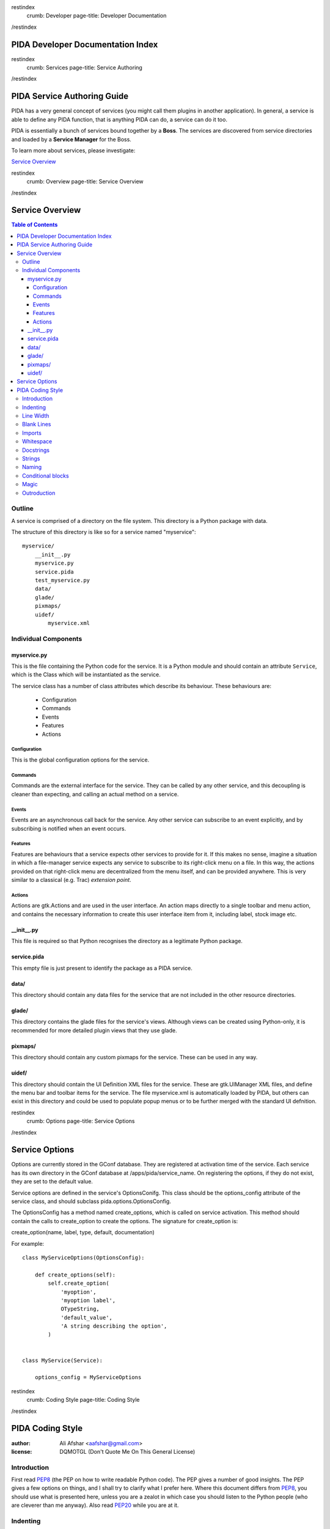 restindex
    crumb: Developer
    page-title: Developer Documentation
/restindex

==================================
PIDA Developer Documentation Index
==================================

restindex
    crumb: Services
    page-title: Service Authoring
/restindex

============================
PIDA Service Authoring Guide
============================

PIDA has a very general concept of services (you might call them plugins in
another application). In general, a service is able to define any PIDA
function, that is anything PIDA can do, a service can do it too.

PIDA is essentially a bunch of services bound together by a **Boss**. The
services are discovered from service directories and loaded by a **Service
Manager** for the Boss.

To learn more about services, please investigate:

`Service Overview`_

.. _`Service Overview`: overview.html

restindex
    crumb: Overview
    page-title: Service Overview
/restindex

================
Service Overview
================

.. author: Ali Afshar <aafshar@gmail.com>
.. contents:: Table of Contents

Outline
=======

A service is comprised of a directory on the file system. This directory is a
Python package with data.

The structure of this directory is like so for a service named "myservice"::

    myservice/
        __init__.py
        myservice.py
        service.pida
        test_myservice.py
        data/
        glade/
        pixmaps/
        uidef/
            myservice.xml

Individual Components
=====================

myservice.py
------------

This is the file containing the Python code for the service. It is a Python
module and should contain an attribute ``Service``, which is the Class which
will be instantiated as the service.

The service class has a number of class attributes which describe its
behaviour. These behaviours are:

    - Configuration
    - Commands
    - Events
    - Features
    - Actions

Configuration
~~~~~~~~~~~~~

This is the global configuration options for the service.

Commands
~~~~~~~~

Commands are the external interface for the service. They can be called by any
other service, and this decoupling is cleaner than expecting, and calling an
actual method on a service. 

Events
~~~~~~

Events are an asynchronous call back for the service. Any other service can
subscribe to an event explicitly, and by subscribing is notified when an event
occurs.

Features
~~~~~~~~

Features are behaviours that a service expects other services to provide for
it. If this makes no sense, imagine a situation in which a file-manager
service expects any service to subscribe to its right-click menu on a file. In
this way, the actions provided on that right-click menu are decentralized from
the menu itself, and can be provided anywhere. This is very similar to a
classical (e.g. Trac) *extension point*.

Actions
~~~~~~~

Actions are gtk.Actions and are used in the user interface. An action maps
directly to a single toolbar and menu action, and contains the necessary
information to create this user interface item from it, including label, stock
image etc.

__init__.py
-----------

This file is required so that Python recognises the directory as a legitimate
Python package.

service.pida
------------

This empty file is just present to identify the package as a PIDA service.

data/
-----

This directory should contain any data files for the service that are not
included in the other resource directories.


glade/
------

This directory contains the glade files for the service's views. Although
views can be created using Python-only, it is recommended for more detailed
plugin views that they use glade.

pixmaps/
--------

This directory should contain any custom pixmaps for the service. These can be
used in any way.

uidef/
------

This directory should contain the UI Definition XML files for the service.
These are gtk.UIManager XML files, and define the menu bar and toolbar items
for the service. The file myservice.xml is automatically loaded by PIDA, but
others can exist in this directory and could be used to populate popup menus
or to be further merged with the standard UI defnition.


restindex
    crumb: Options
    page-title: Service Options
/restindex

===============
Service Options
===============

Options are currently stored in the GConf database. They are registered at
activation time of the service. Each service has its own directory in the GConf
database at /apps/pida/service_name. On registering the options, if they do not
exist, they are set to the default value.

Service options are defined in the service's OptionsConifg. This class should be
the options_config attribute of the service class, and should subclass
pida.options.OptionsConfig.

The OptionsConfig has a method named create_options, which is called on service
activation. This method should contain the calls to create_option to create the
options. The signature for create_option is::

create_option(name, label, type, default, documentation)

For example::

    class MyServiceOptions(OptionsConfig):

        def create_options(self):
            self.create_option(
                'myoption',
                'myoption label',
                OTypeString,
                'default_value',
                'A string describing the option',
            )


    class MyService(Service):
        
        options_config = MyServiceOptions

restindex
    crumb: Coding Style
    page-title: Coding Style
/restindex

=================
PIDA Coding Style
=================

:author: Ali Afshar <aafshar@gmail.com>
:license: DQMOTGL (Don't Quote Me On This General License)

Introduction
============

First read PEP8_ (the PEP on how to write readable Python code). The PEP gives
a number of good insights. The PEP gives a few options on things, and I shall
try to clarify what I prefer here. Where this document differs from PEP8_, you
should use what is presented here, unless you are a zealot in which case you
should listen to the Python people (who are cleverer than me anyway). Also
read PEP20_ while you are at it.

Indenting
=========

4 Spaces, no tabs ever ever. This is not negotiable. Emacs users please check
your settings, somehow tabs creep into emacs-written code.

Line Width
==========

79 characters, perhaps 78 to be safe. This is negotiable, and there are times
when 83 character lines are acceptable. You can be the judge. I am not sure
many people use 80-character terminals these days, so we can be a bit less
hard-line than the PEP.

You can split lines however you wish. I personally use 3 different forms of
splitting depending on the purpose.

Long lists, dicts, or many paramteres to a function::

    service_base_classes =  [
        OptionsMixin,
        commands_mixin,
        events_mixin,
        bindings_mixin,
    ]

Single extra bit::

    def really_long_method_or_function_name(first_parameter, second_paramater,
        third_parameter)

Or::

    def really_long_method_or_function_name(first_parameter, second_paramater,
                                            third_parameter)

It all depends on the use at the time, and we should remember to keep it
readable.

Blank Lines
===========

As PEP8_ for 2 lines between top-level classes and functions, with one line
between methods.

Extra blank line "to indicate logical blocks" should be avoided at all costs
in my opinion. Real logical blocks should be used to indicate logical blocks!
If you have to do this, a comment is better than a blank line.

Imports
=======

Only import the function or class you want to use, for example::

    from pida.ui.views import PidaView, BaseView

There are a few common exceptions like::

    import gtk

Multiple top-level imports are fine too if you like, but best grouped by where
they are comming from::

    import os, sys
    import gtk, gobject, pango

Remember to import in this order:

    1. standard library imports
    2. related third party imports
    3. PIDA application/library specific imports

Whitespace
==========

    Yes::

        def foo(blah, baz):

    No::
        
        def foo ( blah , baz ):

        def foo(blah,baz)

(that space after a comma is basic punctuation)

PEP8_ has oodles on this.

Docstrings
==========

I like having the triple quotes as doubles, and for them to be on empty lines,
like so::

    def foo():
        """
        This is the single-line docstring
        """

Docstrings are plain nice, so please try to use them for all functions. I am
guilty of being lazy, so I can't blame anyone. Also we use API generation
which uses these doc strings, so it all helps.

We use Pydoctor_ with ReStructured text directives for API generation, so I
guess you should look them up too.

Strings
=======

Single quoted, unless you need single quotes in them, in which case use double
quotes::

    my_string = 'I am a banana'
    my_other_string = "I am a banana's uncle"

Naming
======

    - Modules as lowercase single words with no underscores, except test modules
      which should start with `test_`.
    - Functions as lower_case_with_underscores.
    - Classes is CamelCase. (Note: I hate camel case, but it is useful, even
      in Python to know the difference between a class and a function. Why?
      You can subclass a class.)
    - Module-level constants all in UPPERCASE_WITH_UNDERSCORES.

Conditional blocks
==================

This is fine::

    if blah:
        baz = 1
    else:
        baz = 2

And better than::

    baz = 2
    if blah:
        baz = 1

But I am not going to argue, needs can force you into a certain style.
Remember, readability is key.

Magic
=====

I hate magic, perhaps because I am dumb. I am really wary of using some of
Python's shoot-me-in-the-foot techniques because I have to maintain the code,
so. I have made these mistakes myself, and have (hopefully learned from the
mistakes. So:

    Meta classes
        Never! I have yet to see a use-case for metaclasses which did not
        relate to perverting some other library or external class. I am happy
        to be enlightened.

    Decorators
        Make perfect sense in some cases, but have the danger of being over
        used, so please think carefully whether you are using them to decorate
        behaviour, or just using them for the sake of it.

    Inner classes
        I have yet to see a use-case that requires these.

Outroduction
============

I am not a fascist or a little-mided person, so I am not going to force anyone
to use any of these guideline, (except the no tabs one). So please don't be
put off from contributing patches or code.

.. _PEP8: http://www.python.org/dev/peps/pep-0008/
.. _PEP20: http://www.python.org/dev/peps/pep-0020/
.. _Pydoctor: http://codespeak.net/~mwh/pydoctor/
